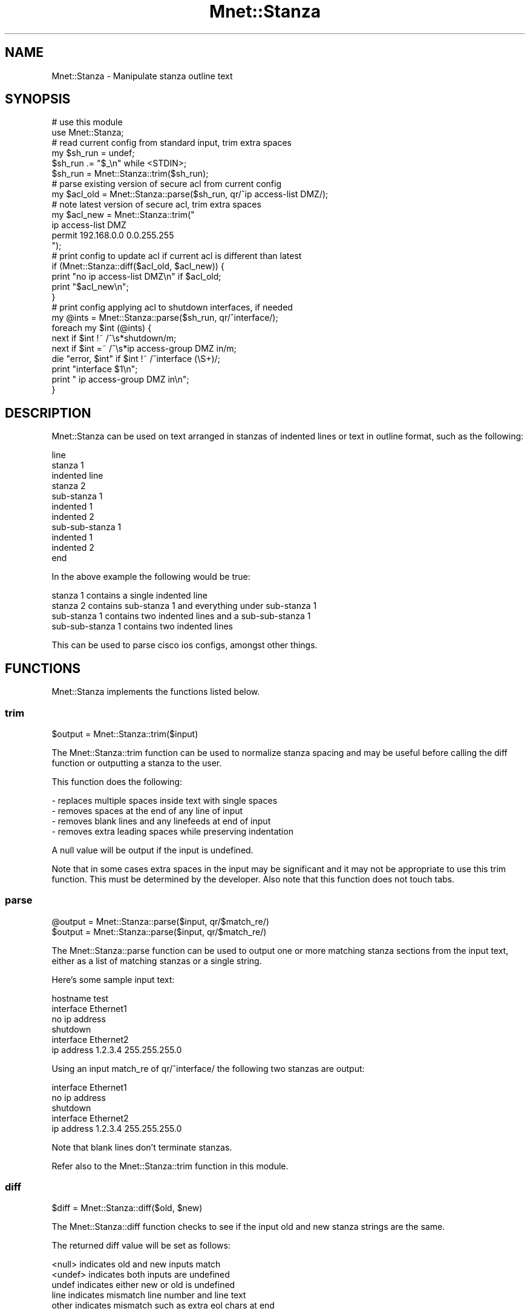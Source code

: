 .\" Automatically generated by Pod::Man 4.14 (Pod::Simple 3.40)
.\"
.\" Standard preamble:
.\" ========================================================================
.de Sp \" Vertical space (when we can't use .PP)
.if t .sp .5v
.if n .sp
..
.de Vb \" Begin verbatim text
.ft CW
.nf
.ne \\$1
..
.de Ve \" End verbatim text
.ft R
.fi
..
.\" Set up some character translations and predefined strings.  \*(-- will
.\" give an unbreakable dash, \*(PI will give pi, \*(L" will give a left
.\" double quote, and \*(R" will give a right double quote.  \*(C+ will
.\" give a nicer C++.  Capital omega is used to do unbreakable dashes and
.\" therefore won't be available.  \*(C` and \*(C' expand to `' in nroff,
.\" nothing in troff, for use with C<>.
.tr \(*W-
.ds C+ C\v'-.1v'\h'-1p'\s-2+\h'-1p'+\s0\v'.1v'\h'-1p'
.ie n \{\
.    ds -- \(*W-
.    ds PI pi
.    if (\n(.H=4u)&(1m=24u) .ds -- \(*W\h'-12u'\(*W\h'-12u'-\" diablo 10 pitch
.    if (\n(.H=4u)&(1m=20u) .ds -- \(*W\h'-12u'\(*W\h'-8u'-\"  diablo 12 pitch
.    ds L" ""
.    ds R" ""
.    ds C` ""
.    ds C' ""
'br\}
.el\{\
.    ds -- \|\(em\|
.    ds PI \(*p
.    ds L" ``
.    ds R" ''
.    ds C`
.    ds C'
'br\}
.\"
.\" Escape single quotes in literal strings from groff's Unicode transform.
.ie \n(.g .ds Aq \(aq
.el       .ds Aq '
.\"
.\" If the F register is >0, we'll generate index entries on stderr for
.\" titles (.TH), headers (.SH), subsections (.SS), items (.Ip), and index
.\" entries marked with X<> in POD.  Of course, you'll have to process the
.\" output yourself in some meaningful fashion.
.\"
.\" Avoid warning from groff about undefined register 'F'.
.de IX
..
.nr rF 0
.if \n(.g .if rF .nr rF 1
.if (\n(rF:(\n(.g==0)) \{\
.    if \nF \{\
.        de IX
.        tm Index:\\$1\t\\n%\t"\\$2"
..
.        if !\nF==2 \{\
.            nr % 0
.            nr F 2
.        \}
.    \}
.\}
.rr rF
.\" ========================================================================
.\"
.IX Title "Mnet::Stanza 3"
.TH Mnet::Stanza 3 "2020-08-17" "perl v5.32.0" "User Contributed Perl Documentation"
.\" For nroff, turn off justification.  Always turn off hyphenation; it makes
.\" way too many mistakes in technical documents.
.if n .ad l
.nh
.SH "NAME"
Mnet::Stanza \- Manipulate stanza outline text
.SH "SYNOPSIS"
.IX Header "SYNOPSIS"
.Vb 2
\&    # use this module
\&    use Mnet::Stanza;
\&
\&    # read current config from standard input, trim extra spaces
\&    my $sh_run = undef;
\&    $sh_run .= "$_\en" while <STDIN>;
\&    $sh_run = Mnet::Stanza::trim($sh_run);
\&
\&    # parse existing version of secure acl from current config
\&    my $acl_old = Mnet::Stanza::parse($sh_run, qr/^ip access\-list DMZ/);
\&
\&    # note latest version of secure acl, trim extra spaces
\&    my $acl_new = Mnet::Stanza::trim("
\&        ip access\-list DMZ
\&         permit 192.168.0.0 0.0.255.255
\&    ");
\&
\&    # print config to update acl if current acl is different than latest
\&    if (Mnet::Stanza::diff($acl_old, $acl_new)) {
\&        print "no ip access\-list DMZ\en" if $acl_old;
\&        print "$acl_new\en";
\&    }
\&
\&    # print config applying acl to shutdown interfaces, if needed
\&    my @ints = Mnet::Stanza::parse($sh_run, qr/^interface/);
\&    foreach my $int (@ints) {
\&        next if $int !~ /^\es*shutdown/m;
\&        next if $int =~ /^\es*ip access\-group DMZ in/m;
\&        die "error, $int" if $int !~ /^interface (\eS+)/;
\&        print "interface $1\en";
\&        print " ip access\-group DMZ in\en";
\&    }
.Ve
.SH "DESCRIPTION"
.IX Header "DESCRIPTION"
Mnet::Stanza can be used on text arranged in stanzas of indented lines or text
in outline format, such as the following:
.PP
.Vb 11
\&    line
\&    stanza 1
\&     indented line
\&    stanza 2
\&     sub\-stanza 1
\&      indented 1
\&      indented 2
\&      sub\-sub\-stanza 1
\&       indented 1
\&       indented 2
\&    end
.Ve
.PP
In the above example the following would be true:
.PP
.Vb 4
\&    stanza 1 contains a single indented line
\&    stanza 2 contains sub\-stanza 1 and everything under sub\-stanza 1
\&    sub\-stanza 1 contains two indented lines and a sub\-sub\-stanza 1
\&    sub\-sub\-stanza 1 contains two indented lines
.Ve
.PP
This can be used to parse cisco ios configs, amongst other things.
.SH "FUNCTIONS"
.IX Header "FUNCTIONS"
Mnet::Stanza implements the functions listed below.
.SS "trim"
.IX Subsection "trim"
.Vb 1
\&    $output = Mnet::Stanza::trim($input)
.Ve
.PP
The Mnet::Stanza::trim function can be used to normalize stanza spacing and may
be useful before calling the diff function or outputting a stanza to the user.
.PP
This function does the following:
.PP
.Vb 4
\&    \- replaces multiple spaces inside text with single spaces
\&    \- removes spaces at the end of any line of input
\&    \- removes blank lines and any linefeeds at end of input
\&    \- removes extra leading spaces while preserving indentation
.Ve
.PP
A null value will be output if the input is undefined.
.PP
Note that in some cases extra spaces in the input may be significant and it
may not be appropriate to use this trim function. This must be determined
by the developer. Also note that this function does not touch tabs.
.SS "parse"
.IX Subsection "parse"
.Vb 2
\&    @output = Mnet::Stanza::parse($input, qr/$match_re/)
\&    $output = Mnet::Stanza::parse($input, qr/$match_re/)
.Ve
.PP
The Mnet::Stanza::parse function can be used to output one or more matching
stanza sections from the input text, either as a list of matching stanzas or
a single string.
.PP
Here's some sample input text:
.PP
.Vb 6
\&    hostname test
\&    interface Ethernet1
\&     no ip address
\&     shutdown
\&    interface Ethernet2
\&     ip address 1.2.3.4 255.255.255.0
.Ve
.PP
Using an input match_re of qr/^interface/ the following two stanzas are output:
.PP
.Vb 5
\&    interface Ethernet1
\&     no ip address
\&     shutdown
\&    interface Ethernet2
\&     ip address 1.2.3.4 255.255.255.0
.Ve
.PP
Note that blank lines don't terminate stanzas.
.PP
Refer also to the Mnet::Stanza::trim function in this module.
.SS "diff"
.IX Subsection "diff"
.Vb 1
\&    $diff = Mnet::Stanza::diff($old, $new)
.Ve
.PP
The Mnet::Stanza::diff function checks to see if the input old and new stanza
strings are the same.
.PP
The returned diff value will be set as follows:
.PP
.Vb 5
\&    <null>      indicates old and new inputs match
\&    <undef>     indicates both inputs are undefined
\&    undef       indicates either new or old is undefined
\&    line        indicates mismatch line number and line text
\&    other       indicates mismatch such as extra eol chars at end
.Ve
.PP
Note that blank lines and all other spaces are significant. To remove extra
spaces use the Mnet::Stanza::trim function before calling this function.
.SH "SEE ALSO"
.IX Header "SEE ALSO"
Mnet
.PP
Mnet::Log
